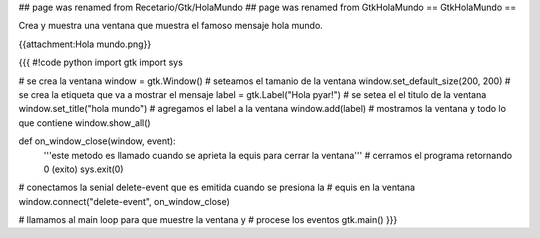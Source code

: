 ## page was renamed from Recetario/Gtk/HolaMundo
## page was renamed from GtkHolaMundo
== GtkHolaMundo ==

Crea y muestra una ventana que muestra el famoso mensaje hola mundo.

{{attachment:Hola mundo.png}}

{{{
#!code python
import gtk
import sys

# se crea la ventana
window = gtk.Window()
# seteamos el tamanio de la ventana
window.set_default_size(200, 200)
# se crea la etiqueta que va a mostrar el mensaje
label = gtk.Label("Hola pyar!")
# se setea el el titulo de la ventana
window.set_title("hola mundo")
# agregamos el label a la ventana
window.add(label)
# mostramos la ventana y todo lo que contiene
window.show_all()

def on_window_close(window, event):
    '''este metodo es llamado cuando se aprieta la equis para cerrar la 
    ventana'''
    # cerramos el programa retornando 0 (exito)
    sys.exit(0)

# conectamos la senial delete-event que es emitida cuando se presiona la
# equis en la ventana
window.connect("delete-event", on_window_close)

# llamamos al main loop para que muestre la ventana y
# procese los eventos
gtk.main()
}}}
